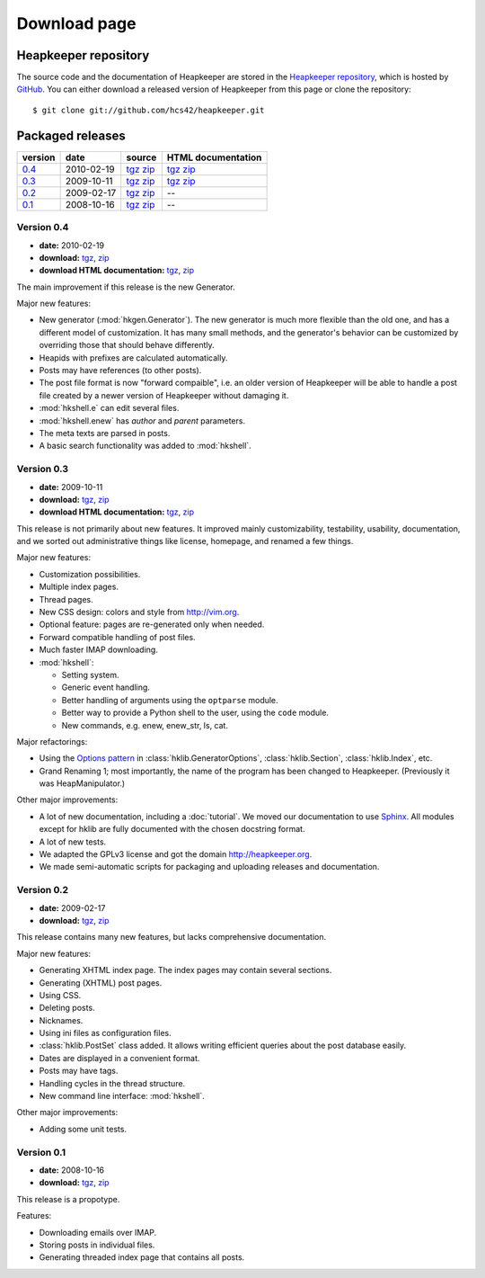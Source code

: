 Download page
=============

Heapkeeper repository
---------------------

.. highlight:: sh

The source code and the documentation of Heapkeeper are stored in
the `Heapkeeper repository`_, which is hosted by GitHub_. You can either
download a released version of Heapkeeper from this page or clone the
repository::

    $ git clone git://github.com/hcs42/heapkeeper.git

.. _`GitHub`: http://github.com/
.. _`Heapkeeper repository`: http://github.com/hcs42/heapkeeper/

Packaged releases
-----------------

+----------+------------+-------------+--------------------+
| version  | date       | source      | HTML documentation |
|          |            |             |                    |
+==========+============+=============+====================+
| `0.4`_   | 2010-02-19 | tgz__ zip__ | tgz__ zip__        |
+----------+------------+-------------+--------------------+
| `0.3`_   | 2009-10-11 | tgz__ zip__ | tgz__ zip__        |
+----------+------------+-------------+--------------------+
| `0.2`_   | 2009-02-17 | tgz__ zip__ |  --                |
+----------+------------+-------------+--------------------+
| `0.1`_   | 2008-10-16 | tgz__ zip__ |  --                |
+----------+------------+-------------+--------------------+

__ http://heapkeeper.org/releases/heapkeeper-0.4.tar.gz
__ http://heapkeeper.org/releases/heapkeeper-0.4.zip
__ http://heapkeeper.org/releases/heapkeeper-htmldoc-0.4.tar.gz
__ http://heapkeeper.org/releases/heapkeeper-htmldoc-0.4.zip
__ http://heapkeeper.org/releases/heapkeeper-0.3.tar.gz
__ http://heapkeeper.org/releases/heapkeeper-0.3.zip
__ http://heapkeeper.org/releases/heapkeeper-htmldoc-0.3.tar.gz
__ http://heapkeeper.org/releases/heapkeeper-htmldoc-0.3.zip
__ http://github.com/hcs42/heapkeeper/tarball/v0.2
__ http://github.com/hcs42/heapkeeper/zipball/v0.2
__ http://github.com/hcs42/heapkeeper/tarball/v0.1
__ http://github.com/hcs42/heapkeeper/zipball/v0.1

.. _`0.4`:

Version 0.4
^^^^^^^^^^^

- **date:** 2010-02-19
- **download:** tgz__, zip__
- **download HTML documentation:** tgz__, zip__

__ http://heapkeeper.org/releases/heapkeeper-0.4.tar.gz
__ http://heapkeeper.org/releases/heapkeeper-0.4.zip
__ http://heapkeeper.org/releases/heapkeeper-htmldoc-0.4.tar.gz
__ http://heapkeeper.org/releases/heapkeeper-htmldoc-0.4.zip

The main improvement if this release is the new Generator.

Major new features:

- New generator (:mod:`hkgen.Generator`). The new generator is much more
  flexible than the old one, and has a different model of customization. It
  has many small methods, and the generator's behavior can be customized by
  overriding those that should behave differently.
- Heapids with prefixes are calculated automatically.
- Posts may have references (to other posts).
- The post file format is now "forward compaible", i.e. an older version of
  Heapkeeper will be able to handle a post file created by a newer version of
  Heapkeeper without damaging it.
- :mod:`hkshell.e` can edit several files.
- :mod:`hkshell.enew` has *author* and *parent* parameters.
- The meta texts are parsed in posts.
- A basic search functionality was added to :mod:`hkshell`.

.. _`0.3`:

Version 0.3
^^^^^^^^^^^

- **date:** 2009-10-11
- **download:** tgz__, zip__
- **download HTML documentation:** tgz__, zip__

__ http://heapkeeper.org/releases/heapkeeper-0.3.tar.gz
__ http://heapkeeper.org/releases/heapkeeper-0.3.zip
__ http://heapkeeper.org/releases/heapkeeper-htmldoc-0.3.tar.gz
__ http://heapkeeper.org/releases/heapkeeper-htmldoc-0.3.zip

This release is not primarily about new features. It improved mainly
customizability, testability, usability, documentation, and we sorted out
administrative things like license, homepage, and renamed a few things.

Major new features:

- Customization possibilities.
- Multiple index pages.
- Thread pages.
- New CSS design: colors and style from http://vim.org.
- Optional feature: pages are re-generated only when needed.
- Forward compatible handling of post files.
- Much faster IMAP downloading.

- :mod:`hkshell`:

  - Setting system.
  - Generic event handling.
  - Better handling of arguments using the ``optparse`` module.
  - Better way to provide a Python shell to the user, using the ``code``
    module.
  - New commands, e.g. enew, enew_str, ls, cat.

Major refactorings:

- Using the `Options pattern <options_pattern>`_ in
  :class:`hklib.GeneratorOptions`,
  :class:`hklib.Section`,
  :class:`hklib.Index`, etc.
- Grand Renaming 1; most importantly, the name of the program has been
  changed to Heapkeeper. (Previously it was HeapManipulator.)

Other major improvements:

- A lot of new documentation, including a :doc:`tutorial`. We moved our
  documentation to use Sphinx_. All modules except for hklib are fully
  documented with the chosen docstring format.
- A lot of new tests.
- We adapted the GPLv3 license and got the domain http://heapkeeper.org.
- We made semi-automatic scripts for packaging and uploading releases and
  documentation.

.. _`Sphinx`: http://sphinx.pocoo.org/

.. _`0.2`:

Version 0.2
^^^^^^^^^^^

- **date:** 2009-02-17
- **download:** tgz__, zip__

__ http://github.com/hcs42/heapkeeper/tarball/v0.2
__ http://github.com/hcs42/heapkeeper/zipball/v0.2

This release contains many new features, but lacks comprehensive documentation.

Major new features:

- Generating XHTML index page. The index pages may contain several sections.
- Generating (XHTML) post pages.
- Using CSS.
- Deleting posts.
- Nicknames.
- Using ini files as configuration files.
- :class:`hklib.PostSet` class added. It allows writing efficient queries about
  the post database easily.
- Dates are displayed in a convenient format.
- Posts may have tags.
- Handling cycles in the thread structure.
- New command line interface: :mod:`hkshell`.

Other major improvements:

- Adding some unit tests.

.. _`0.1`:

Version 0.1
^^^^^^^^^^^

- **date:** 2008-10-16
- **download:** tgz__, zip__

__ http://github.com/hcs42/heapkeeper/tarball/v0.1
__ http://github.com/hcs42/heapkeeper/zipball/v0.1

This release is a propotype.

Features:

- Downloading emails over IMAP.
- Storing posts in individual files.
- Generating threaded index page that contains all posts.
